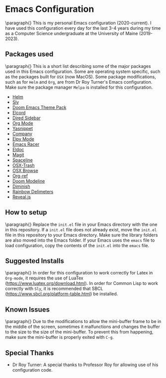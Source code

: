* Emacs Configuration
  \paragraph{}
  This is my personal Emacs configuration (2020-current). I have used this configuration
  every day for the last 3-4 years during my time as a Computer Science
  undergraduate at the University of Maine (2019-2023). 
** Packages used
   \paragraph{}
   This is a short list describing some of the major packages used in this
   Emacs configuration. Some are operating system specific, such as the
   packages built for ~OSX~ (now MacOS). Some package modifications,
   such as for ~Helm~ and ~Org~, are from Dr Roy Turner's Emacs configuration.\\
   Make sure the package manager ~Melpa~ is installed for this configuration.
   - [[https://github.com/emacs-helm/helm][Helm]]
   - [[https://github.com/joaotavora/sly][Sly]]
   - [[https://github.com/doomemacs/themes][Doom Emacs Theme Pack]]
   - [[https://github.com/Mstrodl/elcord][Elcord]]
   - [[https://github.com/jojojames/dired-sidebar][Dired Sidebar]]
   - [[https://orgmode.org/][Org Mode]]
   - [[https://github.com/joaotavora/yasnippet][Yasnippet]]
   - [[https://github.com/company-mode/company-mode][Company]]
   - [[https://github.com/jorgenschaefer/elpy][Elpy Mode]]
   - [[https://github.com/racer-rust/emacs-racer][Emacs Racer]]
   - [[https://www.emacswiki.org/emacs/ElDoc][Eldoc]]
   - [[https://magit.vc/][Magit]]
   - [[https://github.com/TheBB/spaceline][Spaceline]]
   - [[https://github.com/emacsorphanage/osx-trash][OSX-Trash]]
   - [[https://github.com/rolandwalker/osx-browse][OSX Browse]]
   - [[https://github.com/jkitchin/org-ref][Org-ref]]
   - [[https://github.com/seagle0128/doom-modeline][Doom Modeline]]
   - [[https://github.com/emacsmirror/diminish][Diminish]]
   - [[https://github.com/Fanael/rainbow-delimiters][Rainbow Delimeters]]
   - [[https://gitlab.com/oer/emacs-reveal][Reveal.js]]
** How to setup
   \paragraph{}
   Replace the ~init.el~ file in your Emacs directory with the one in this repository. If a ~init.el~ file
   does not already exist, move the ~init.el~ file in this repository to your Emacs directory.
   Make sure the library folders are also moved into the Emacs folder. If your Emacs
   uses the ~emacs~ file to load configuration, copy the contents of the ~init.el~ into the ~emacs~ file.
** Suggested Installs
   \paragraph{}
   In order for this configuration to work correctly for Latex in ~Org-mode~, it requires the use of
   LuaTex ([[https://www.luatex.org/download.html]]). In order for Common Lisp to work correctly with ~Sly~,
   it is recommended that SBCL ([[https://www.sbcl.org/platform-table.html]]) be installed.
** Known Issues
   \paragraph{}
   Due to the modifications to allow the mini-buffer frame to be in the middle of the screen, sometimes
   it malfunctions and changes the buffer to the size to the size of the mini-buffer. To prevent this from happening,
   make sure the mini-buffer is properly exited with ~C-g~.
** Special Thanks
   - Dr Roy Turner: A special thanks to Professor Roy for allowing use of
     his configuration code.
   
